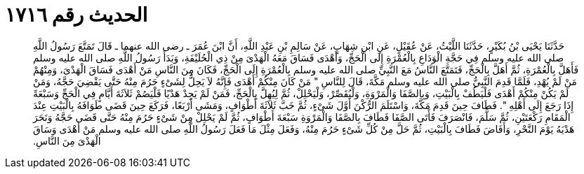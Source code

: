 
= الحديث رقم ١٧١٦

[quote.hadith]
حَدَّثَنَا يَحْيَى بْنُ بُكَيْرٍ، حَدَّثَنَا اللَّيْثُ، عَنْ عُقَيْلٍ، عَنِ ابْنِ شِهَابٍ، عَنْ سَالِمِ بْنِ عَبْدِ اللَّهِ، أَنَّ ابْنَ عُمَرَ ـ رضى الله عنهما ـ قَالَ تَمَتَّعَ رَسُولُ اللَّهِ صلى الله عليه وسلم فِي حَجَّةِ الْوَدَاعِ بِالْعُمْرَةِ إِلَى الْحَجِّ، وَأَهْدَى فَسَاقَ مَعَهُ الْهَدْىَ مِنْ ذِي الْحُلَيْفَةِ، وَبَدَأَ رَسُولُ اللَّهِ صلى الله عليه وسلم فَأَهَلَّ بِالْعُمْرَةِ، ثُمَّ أَهَلَّ بِالْحَجِّ، فَتَمَتَّعَ النَّاسُ مَعَ النَّبِيِّ صلى الله عليه وسلم بِالْعُمْرَةِ إِلَى الْحَجِّ، فَكَانَ مِنَ النَّاسِ مَنْ أَهْدَى فَسَاقَ الْهَدْىَ، وَمِنْهُمْ مَنْ لَمْ يُهْدِ، فَلَمَّا قَدِمَ النَّبِيُّ صلى الله عليه وسلم مَكَّةَ، قَالَ لِلنَّاسِ ‏"‏ مَنْ كَانَ مِنْكُمْ أَهْدَى فَإِنَّهُ لاَ يَحِلُّ لِشَىْءٍ حَرُمَ مِنْهُ حَتَّى يَقْضِيَ حَجَّهُ، وَمَنْ لَمْ يَكُنْ مِنْكُمْ أَهْدَى فَلْيَطُفْ بِالْبَيْتِ، وَبِالصَّفَا وَالْمَرْوَةِ، وَلْيُقَصِّرْ، وَلْيَحْلِلْ، ثُمَّ لِيُهِلَّ بِالْحَجِّ، فَمَنْ لَمْ يَجِدْ هَدْيًا فَلْيَصُمْ ثَلاَثَةَ أَيَّامٍ فِي الْحَجِّ وَسَبْعَةً إِذَا رَجَعَ إِلَى أَهْلِهِ ‏"‏‏.‏ فَطَافَ حِينَ قَدِمَ مَكَّةَ، وَاسْتَلَمَ الرُّكْنَ أَوَّلَ شَىْءٍ، ثُمَّ خَبَّ ثَلاَثَةَ أَطْوَافٍ، وَمَشَى أَرْبَعًا، فَرَكَعَ حِينَ قَضَى طَوَافَهُ بِالْبَيْتِ عِنْدَ الْمَقَامِ رَكْعَتَيْنِ، ثُمَّ سَلَّمَ، فَانْصَرَفَ فَأَتَى الصَّفَا فَطَافَ بِالصَّفَا وَالْمَرْوَةِ سَبْعَةَ أَطْوَافٍ، ثُمَّ لَمْ يَحْلِلْ مِنْ شَىْءٍ حَرُمَ مِنْهُ حَتَّى قَضَى حَجَّهُ وَنَحَرَ هَدْيَهُ يَوْمَ النَّحْرِ، وَأَفَاضَ فَطَافَ بِالْبَيْتِ، ثُمَّ حَلَّ مِنْ كُلِّ شَىْءٍ حَرُمَ مِنْهُ، وَفَعَلَ مِثْلَ مَا فَعَلَ رَسُولُ اللَّهِ صلى الله عليه وسلم مَنْ أَهْدَى وَسَاقَ الْهَدْىَ مِنَ النَّاسِ‏.‏